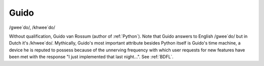 .. _Guido:

============================================================
Guido
============================================================

/gwee´do/, /khwee´do/

Without qualification, Guido van Rossum (author of :ref:`Python`\).
Note that Guido answers to English /gwee´do/ but in Dutch it's /khwee´do/.
Mythically, Guido's most important attribute besides Python itself is Guido's time machine, a device he is reputed to possess because of the unnerving frequency with which user requests for new features have been met with the response "I just implemented that last night...".
See :ref:`BDFL`\.

